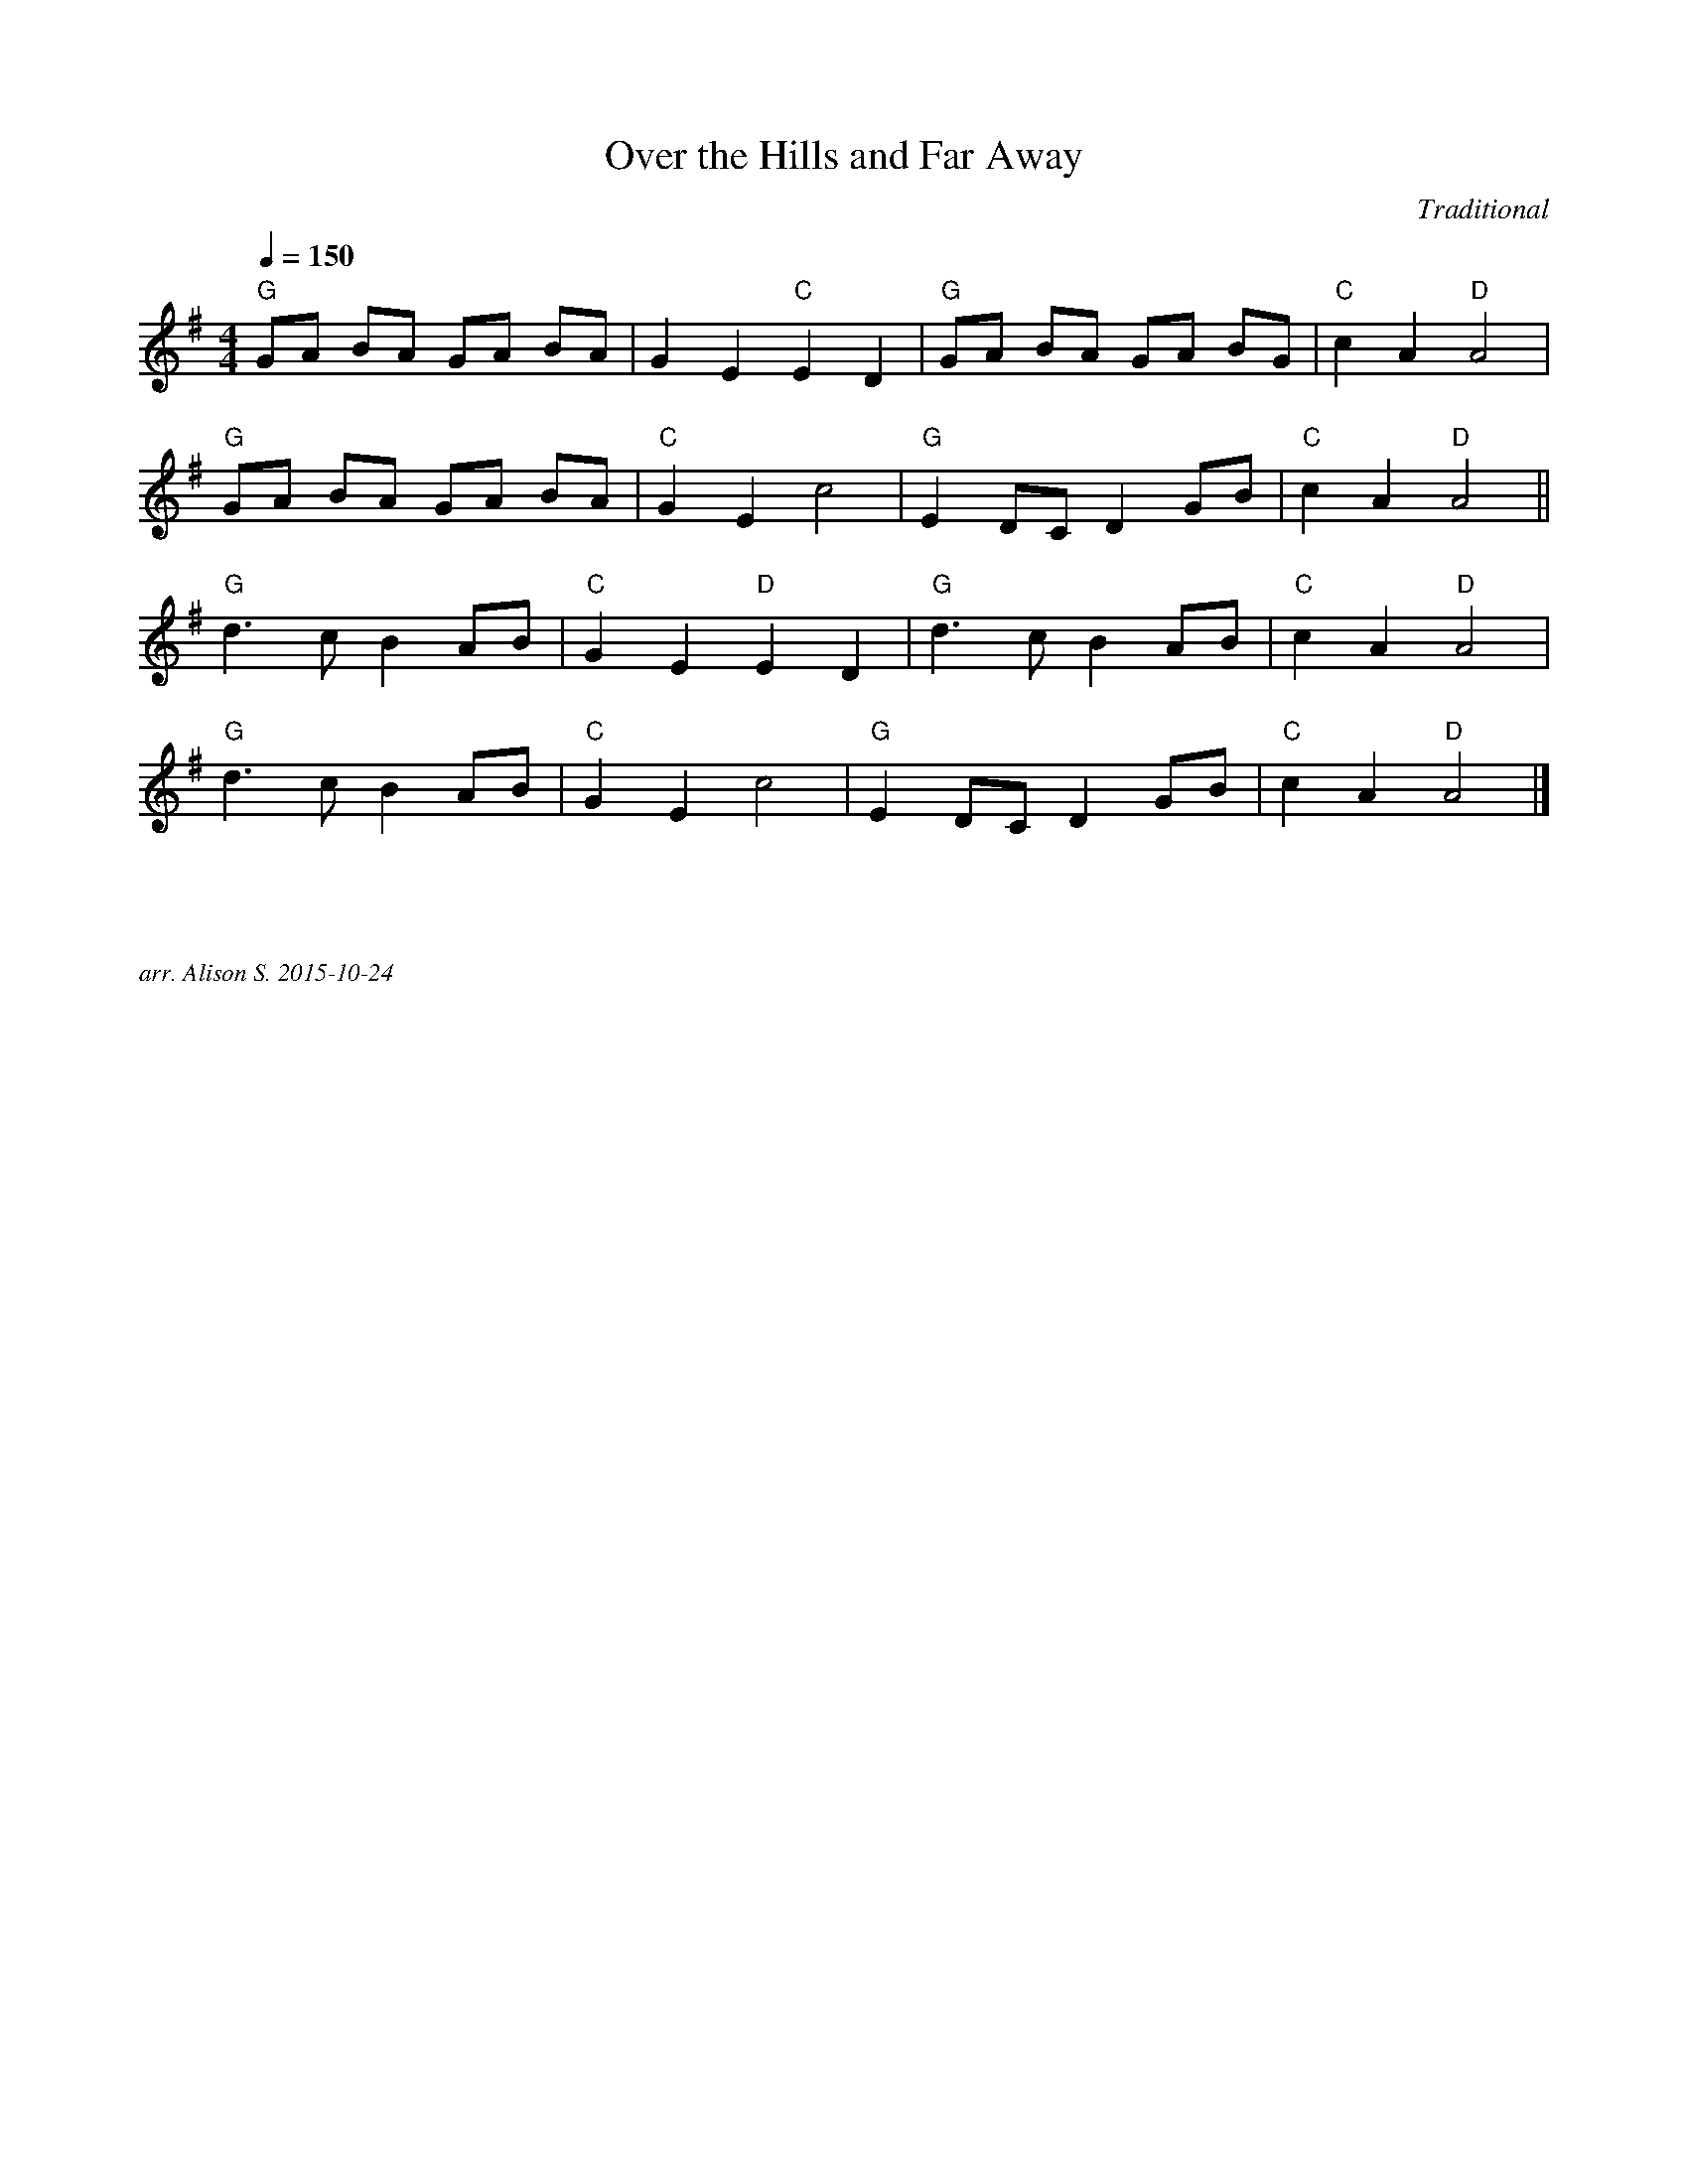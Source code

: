 X:1 
T:Over the Hills and Far Away
C:Traditional
Q:1/4=150
V:1
M:4/4
L:1/8    
K:G
"G" GA BA GA BA | G2 E2 "C" E2 D2 | "G" GA BA GA BG | "C" c2 A2 "D" A4 |
"G" GA BA GA BA | "C" G2 E2 c4 | "G" E2 DC D2 GB | "C" c2 A2  "D" A4 ||
"G" d3 c B2 AB | "C" G2 E2  "D" E2 D2 | "G" d3 c B2 AB | "C" c2 A2 "D" A4 |
"G" d3 c B2 AB | "C" G2 E2 c4 | "G" E2 DC D2 GB | "C" c2 A2 "D" A4 |]
   
%%textfont Times-Italic 12
%%begintext justify



arr. Alison S. 2015-10-24
%%endtext
